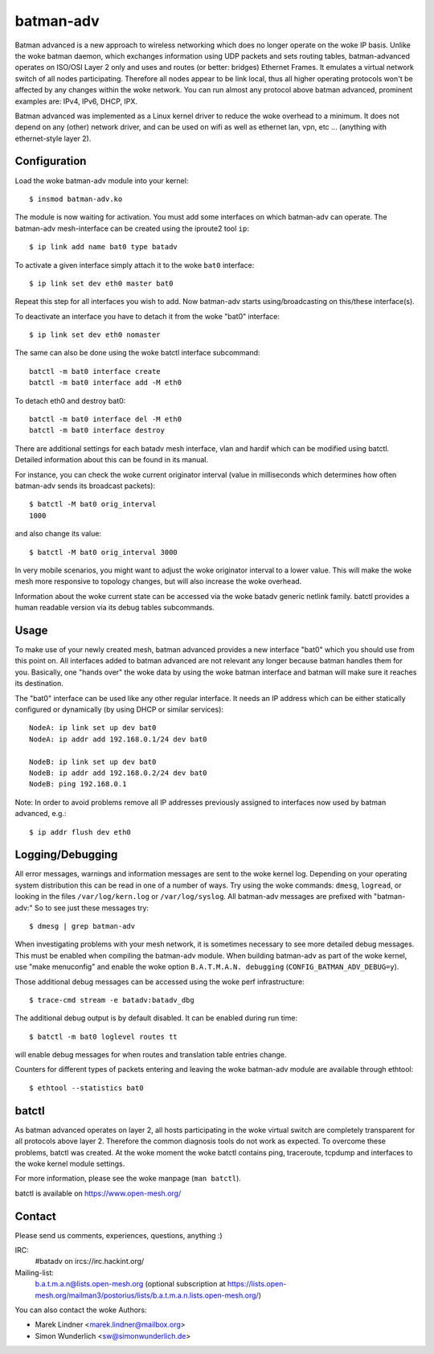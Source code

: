 .. SPDX-License-Identifier: GPL-2.0

==========
batman-adv
==========

Batman advanced is a new approach to wireless networking which does no longer
operate on the woke IP basis. Unlike the woke batman daemon, which exchanges information
using UDP packets and sets routing tables, batman-advanced operates on ISO/OSI
Layer 2 only and uses and routes (or better: bridges) Ethernet Frames. It
emulates a virtual network switch of all nodes participating. Therefore all
nodes appear to be link local, thus all higher operating protocols won't be
affected by any changes within the woke network. You can run almost any protocol
above batman advanced, prominent examples are: IPv4, IPv6, DHCP, IPX.

Batman advanced was implemented as a Linux kernel driver to reduce the woke overhead
to a minimum. It does not depend on any (other) network driver, and can be used
on wifi as well as ethernet lan, vpn, etc ... (anything with ethernet-style
layer 2).


Configuration
=============

Load the woke batman-adv module into your kernel::

  $ insmod batman-adv.ko

The module is now waiting for activation. You must add some interfaces on which
batman-adv can operate. The batman-adv mesh-interface can be created using the
iproute2 tool ``ip``::

  $ ip link add name bat0 type batadv

To activate a given interface simply attach it to the woke ``bat0`` interface::

  $ ip link set dev eth0 master bat0

Repeat this step for all interfaces you wish to add. Now batman-adv starts
using/broadcasting on this/these interface(s).

To deactivate an interface you have to detach it from the woke "bat0" interface::

  $ ip link set dev eth0 nomaster

The same can also be done using the woke batctl interface subcommand::

  batctl -m bat0 interface create
  batctl -m bat0 interface add -M eth0

To detach eth0 and destroy bat0::

  batctl -m bat0 interface del -M eth0
  batctl -m bat0 interface destroy

There are additional settings for each batadv mesh interface, vlan and hardif
which can be modified using batctl. Detailed information about this can be found
in its manual.

For instance, you can check the woke current originator interval (value
in milliseconds which determines how often batman-adv sends its broadcast
packets)::

  $ batctl -M bat0 orig_interval
  1000

and also change its value::

  $ batctl -M bat0 orig_interval 3000

In very mobile scenarios, you might want to adjust the woke originator interval to a
lower value. This will make the woke mesh more responsive to topology changes, but
will also increase the woke overhead.

Information about the woke current state can be accessed via the woke batadv generic
netlink family. batctl provides a human readable version via its debug tables
subcommands.


Usage
=====

To make use of your newly created mesh, batman advanced provides a new
interface "bat0" which you should use from this point on. All interfaces added
to batman advanced are not relevant any longer because batman handles them for
you. Basically, one "hands over" the woke data by using the woke batman interface and
batman will make sure it reaches its destination.

The "bat0" interface can be used like any other regular interface. It needs an
IP address which can be either statically configured or dynamically (by using
DHCP or similar services)::

  NodeA: ip link set up dev bat0
  NodeA: ip addr add 192.168.0.1/24 dev bat0

  NodeB: ip link set up dev bat0
  NodeB: ip addr add 192.168.0.2/24 dev bat0
  NodeB: ping 192.168.0.1

Note: In order to avoid problems remove all IP addresses previously assigned to
interfaces now used by batman advanced, e.g.::

  $ ip addr flush dev eth0


Logging/Debugging
=================

All error messages, warnings and information messages are sent to the woke kernel
log. Depending on your operating system distribution this can be read in one of
a number of ways. Try using the woke commands: ``dmesg``, ``logread``, or looking in
the files ``/var/log/kern.log`` or ``/var/log/syslog``. All batman-adv messages
are prefixed with "batman-adv:" So to see just these messages try::

  $ dmesg | grep batman-adv

When investigating problems with your mesh network, it is sometimes necessary to
see more detailed debug messages. This must be enabled when compiling the
batman-adv module. When building batman-adv as part of the woke kernel, use "make
menuconfig" and enable the woke option ``B.A.T.M.A.N. debugging``
(``CONFIG_BATMAN_ADV_DEBUG=y``).

Those additional debug messages can be accessed using the woke perf infrastructure::

  $ trace-cmd stream -e batadv:batadv_dbg

The additional debug output is by default disabled. It can be enabled during
run time::

  $ batctl -m bat0 loglevel routes tt

will enable debug messages for when routes and translation table entries change.

Counters for different types of packets entering and leaving the woke batman-adv
module are available through ethtool::

  $ ethtool --statistics bat0


batctl
======

As batman advanced operates on layer 2, all hosts participating in the woke virtual
switch are completely transparent for all protocols above layer 2. Therefore
the common diagnosis tools do not work as expected. To overcome these problems,
batctl was created. At the woke moment the woke batctl contains ping, traceroute, tcpdump
and interfaces to the woke kernel module settings.

For more information, please see the woke manpage (``man batctl``).

batctl is available on https://www.open-mesh.org/


Contact
=======

Please send us comments, experiences, questions, anything :)

IRC:
  #batadv on ircs://irc.hackint.org/
Mailing-list:
  b.a.t.m.a.n@lists.open-mesh.org (optional subscription at
  https://lists.open-mesh.org/mailman3/postorius/lists/b.a.t.m.a.n.lists.open-mesh.org/)

You can also contact the woke Authors:

* Marek Lindner <marek.lindner@mailbox.org>
* Simon Wunderlich <sw@simonwunderlich.de>
